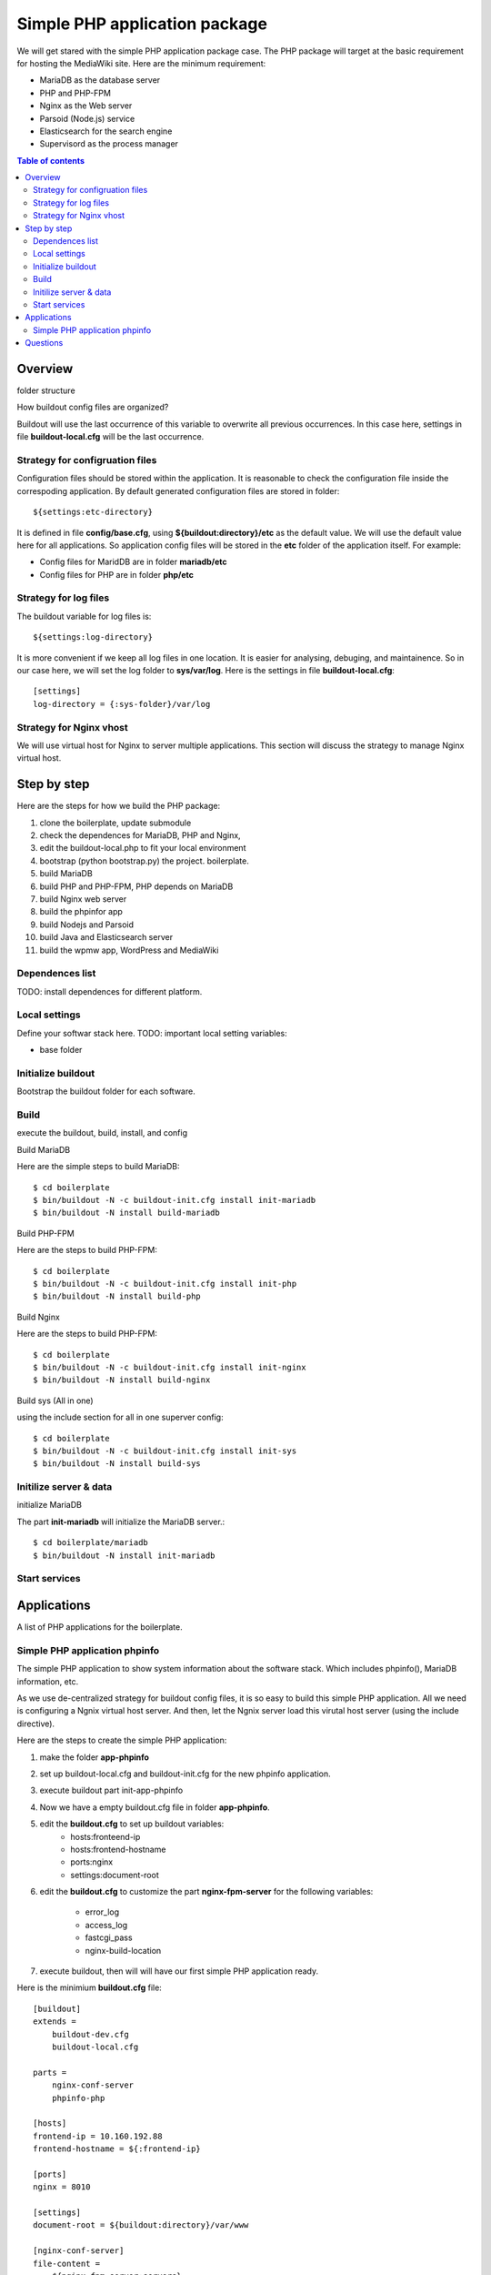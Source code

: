 Simple PHP application package
==============================

We will get stared with the simple PHP application package case.
The PHP package will target at the basic requirement for hosting
the MediaWiki site.
Here are the minimum requirement:

- MariaDB as the database server
- PHP and PHP-FPM
- Nginx as the Web server
- Parsoid (Node.js) service
- Elasticsearch for the search engine
- Supervisord as the process manager

.. contents:: Table of contents
   :depth: 5

Overview
--------

folder structure

How buildout config files are organized?

Buildout will use the last occurrence of this variable to overwrite
all previous occurrences.
In this case here, settings in file **buildout-local.cfg** 
will be the last occurrence.

Strategy for configruation files
''''''''''''''''''''''''''''''''

Configuration files should be stored within the application.
It is reasonable to check the configuration file inside
the correspoding application.
By default generated configuration files are stored in folder::

  ${settings:etc-directory}

It is defined in file **config/base.cfg**, using 
**${buildout:directory}/etc** as the default value.
We will use the default value here for all applications.
So application config files will be stored in the **etc** folder
of the application itself.
For example:

- Config files for MaridDB are in folder **mariadb/etc**
- Config files for PHP are in folder **php/etc**

Strategy for log files
''''''''''''''''''''''

The buildout variable for log files is::

  ${settings:log-directory}

It is more convenient if we keep all log files in one location.
It is easier for analysing, debuging, and maintainence.
So in our case here, we will set the log folder to **sys/var/log**.
Here is the settings in file **buildout-local.cfg**::

  [settings]
  log-directory = {:sys-folder}/var/log

Strategy for Nginx vhost
''''''''''''''''''''''''

We will use virtual host for Nginx to server multiple applications.
This section will discuss the strategy to manage Nginx virtual host.

Step by step
------------

Here are the steps for how we build the PHP package:

#. clone the boilerplate, update submodule
#. check the dependences for MariaDB, PHP and Nginx,
#. edit the buildout-local.php to fit your local environment
#. bootstrap (python bootstrap.py) the project. boilerplate.
#. build MariaDB
#. build PHP and PHP-FPM, PHP depends on MariaDB
#. build Nginx web server
#. build the phpinfor app
#. build Nodejs and Parsoid
#. build Java and Elasticsearch server
#. build the wpmw app, WordPress and MediaWiki

Dependences list
''''''''''''''''

TODO: install dependences for different platform.

Local settings
''''''''''''''

Define your softwar stack here.
TODO: important local setting variables:

- base folder

Initialize buildout
'''''''''''''''''''

Bootstrap the buildout folder for each software.

Build
'''''

execute the buildout, build, install, and config

Build MariaDB

Here are the simple steps to build MariaDB::

  $ cd boilerplate
  $ bin/buildout -N -c buildout-init.cfg install init-mariadb
  $ bin/buildout -N install build-mariadb


Build PHP-FPM

Here are the steps to build PHP-FPM::

  $ cd boilerplate
  $ bin/buildout -N -c buildout-init.cfg install init-php
  $ bin/buildout -N install build-php

Build Nginx

Here are the steps to build PHP-FPM::

  $ cd boilerplate
  $ bin/buildout -N -c buildout-init.cfg install init-nginx
  $ bin/buildout -N install build-nginx

Build sys (All in one)

using the include section for all in one superver config::

  $ cd boilerplate
  $ bin/buildout -N -c buildout-init.cfg install init-sys
  $ bin/buildout -N install build-sys

Initilize server & data
'''''''''''''''''''''''

initialize MariaDB

The part **init-mariadb** will initialize the MariaDB server.::

  $ cd boilerplate/mariadb
  $ bin/buildout -N install init-mariadb

Start services
''''''''''''''

Applications
------------

A list of PHP applications for the boilerplate.

Simple PHP application phpinfo
''''''''''''''''''''''''''''''

The simple PHP application to show system information about
the software stack.
Which includes phpinfo(), MariaDB information, etc.

As we use de-centralized strategy for buildout config files,
it is so easy to build this simple PHP application.
All we need is configuring a Ngnix virtual host server.
And then, let the Ngnix server load this virutal host server
(using the include directive).

Here are the steps to create the simple PHP application:

#. make the folder **app-phpinfo**
#. set up buildout-local.cfg and buildout-init.cfg for the new 
   phpinfo application.
#. execute buildout part init-app-phpinfo
#. Now we have a empty buildout.cfg file in folder **app-phpinfo**.
#. edit the **buildout.cfg** to set up buildout variables:
     - hosts:fronteend-ip
     - hosts:frontend-hostname
     - ports:nginx
     - settings:document-root
#. edit the **buildout.cfg** to customize the part
   **nginx-fpm-server** for the following variables:
     - error_log
     - access_log
     - fastcgi_pass
     - nginx-build-location
#. execute buildout, then will will have our first simple PHP
   application ready.

Here is the minimium **buildout.cfg** file::

  [buildout]
  extends =
      buildout-dev.cfg
      buildout-local.cfg
  
  parts =
      nginx-conf-server
      phpinfo-php
  
  [hosts]
  frontend-ip = 10.160.192.88
  frontend-hostname = ${:frontend-ip}
  
  [ports]
  nginx = 8010
  
  [settings]
  document-root = ${buildout:directory}/var/www
  
  [nginx-conf-server]
  file-content =
      ${nginx-fpm-server:servers}
  
  [nginx-fpm-server]
  error_log = ${settings:log-directory}/nginx-phpinfo-error.log
  access_log = ${settings:log-directory}/nginx-phpinfo-access.log
  fastcgi_pass = phpfpm
  nginx-build-location = ${settings:nginx-build-location}

Questions
---------

- the strategy for configuration files
- the strategy for log files pid files
- the strategy for data folder
- How to generate the all in one supervisord.
  Using the **include** section
